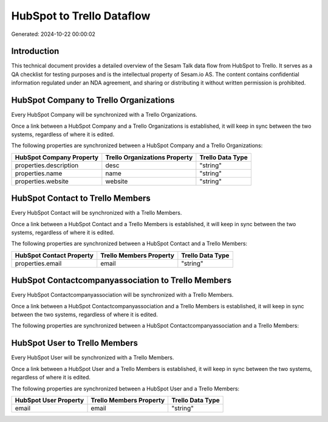 ==========================
HubSpot to Trello Dataflow
==========================

Generated: 2024-10-22 00:00:02

Introduction
------------

This technical document provides a detailed overview of the Sesam Talk data flow from HubSpot to Trello. It serves as a QA checklist for testing purposes and is the intellectual property of Sesam.io AS. The content contains confidential information regulated under an NDA agreement, and sharing or distributing it without written permission is prohibited.

HubSpot Company to Trello Organizations
---------------------------------------
Every HubSpot Company will be synchronized with a Trello Organizations.

Once a link between a HubSpot Company and a Trello Organizations is established, it will keep in sync between the two systems, regardless of where it is edited.

The following properties are synchronized between a HubSpot Company and a Trello Organizations:

.. list-table::
   :header-rows: 1

   * - HubSpot Company Property
     - Trello Organizations Property
     - Trello Data Type
   * - properties.description
     - desc
     - "string"
   * - properties.name
     - name
     - "string"
   * - properties.website
     - website
     - "string"


HubSpot Contact to Trello Members
---------------------------------
Every HubSpot Contact will be synchronized with a Trello Members.

Once a link between a HubSpot Contact and a Trello Members is established, it will keep in sync between the two systems, regardless of where it is edited.

The following properties are synchronized between a HubSpot Contact and a Trello Members:

.. list-table::
   :header-rows: 1

   * - HubSpot Contact Property
     - Trello Members Property
     - Trello Data Type
   * - properties.email
     - email
     - "string"


HubSpot Contactcompanyassociation to Trello Members
---------------------------------------------------
Every HubSpot Contactcompanyassociation will be synchronized with a Trello Members.

Once a link between a HubSpot Contactcompanyassociation and a Trello Members is established, it will keep in sync between the two systems, regardless of where it is edited.

The following properties are synchronized between a HubSpot Contactcompanyassociation and a Trello Members:

.. list-table::
   :header-rows: 1

   * - HubSpot Contactcompanyassociation Property
     - Trello Members Property
     - Trello Data Type


HubSpot User to Trello Members
------------------------------
Every HubSpot User will be synchronized with a Trello Members.

Once a link between a HubSpot User and a Trello Members is established, it will keep in sync between the two systems, regardless of where it is edited.

The following properties are synchronized between a HubSpot User and a Trello Members:

.. list-table::
   :header-rows: 1

   * - HubSpot User Property
     - Trello Members Property
     - Trello Data Type
   * - email
     - email
     - "string"

